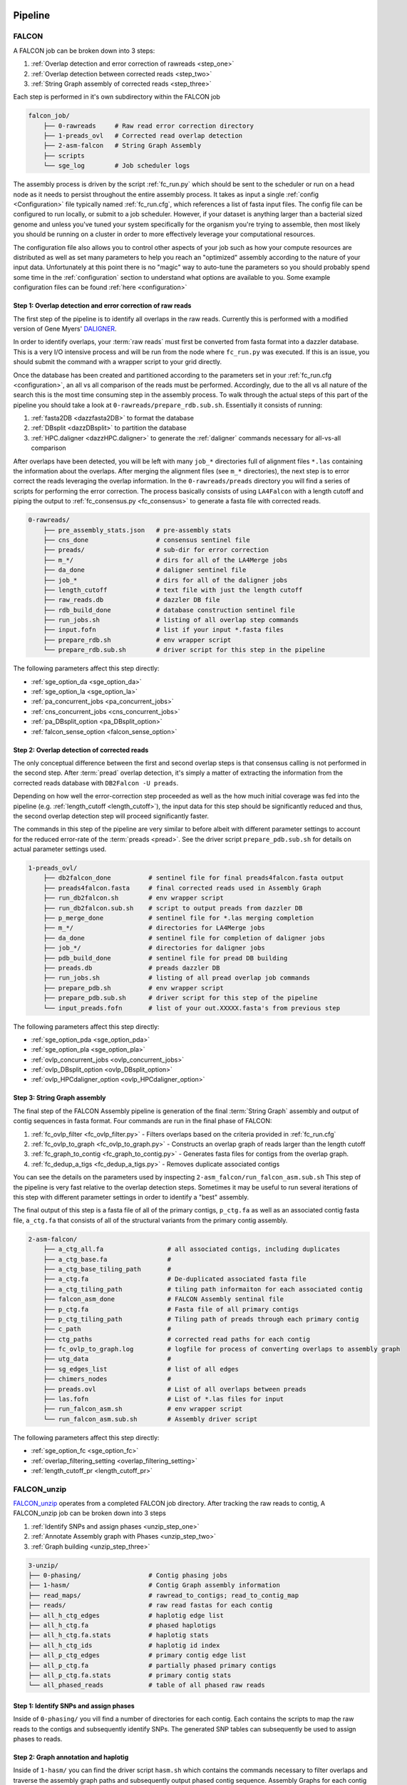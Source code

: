 .. _pipeline:

.. image:: falcon_icon2.png
   :height: 200px
   :width: 200 px
   :alt: Falcon Assembler
   :align: right


########
Pipeline
########

FALCON
======

A FALCON job can be broken down into 3 steps:

1. :ref:`Overlap detection and error correction of rawreads <step_one>`
2. :ref:`Overlap detection between corrected reads <step_two>`
3. :ref:`String Graph assembly of corrected reads <step_three>`

Each step is performed in it's own subdirectory within the FALCON job

.. code-block:: bash

    falcon_job/
        ├── 0-rawreads     # Raw read error correction directory
        ├── 1-preads_ovl   # Corrected read overlap detection
        ├── 2-asm-falcon   # String Graph Assembly
        ├── scripts
        └── sge_log        # Job scheduler logs

The assembly process is driven by the script :ref:`fc_run.py` which should be sent to the scheduler or run on a head node
as it needs to persist throughout the entire assembly process.
It takes as input a single :ref:`config <Configuration>` file typically named :ref:`fc_run.cfg`, which references a list
of fasta input files. The config file can be configured to
run locally, or submit to a job scheduler. However, if your dataset is anything larger than a bacterial sized
genome and unless you've tuned your system specifically for the organism you're trying to assemble, then most likely you
should be running on a cluster in order to more effectively leverage your computational resources.

The configuration file also allows you to control other aspects of your job such as how your compute resources are
distributed as well as set many parameters to help you reach an "optimized" assembly according to the nature of
your input data. Unfortunately at this point there is no "magic" way to auto-tune the parameters so you should
probably spend some time in the :ref:`configuration` section to understand what options are available to you.
Some example configuration files can be found :ref:`here <configuration>`


.. _step_one:

Step 1: Overlap detection and error correction of raw reads
-----------------------------------------------------------

The first step of the pipeline is to identify all overlaps in the raw reads. Currently this is performed with
a modified version of Gene Myers' DALIGNER_.

In order to identify overlaps, your :term:`raw reads` must first be converted from fasta format into a dazzler
database. This is a very I/O intensive process and will be run from the node where ``fc_run.py`` was executed. If this
is an issue, you should submit the command with a wrapper script to your grid directly.

Once the database has been created and partitioned according to the parameters set in your
:ref:`fc_run.cfg <configuration>`, an all vs all comparison of the reads must be performed. Accordingly, due to the
all vs all nature of the search this is the most time consuming step in the assembly process. To walk through the
actual steps of this part of the pipeline you should take a look at ``0-rawreads/prepare_rdb.sub.sh``.
Essentially it consists of running:

1. :ref:`fasta2DB <dazzfasta2DB>` to format the database
2. :ref:`DBsplit <dazzDBsplit>` to partition the database
3. :ref:`HPC.daligner <dazzHPC.daligner>` to generate the :ref:`daligner` commands necessary for all-vs-all comparison

After overlaps have been detected, you will be left with many ``job_*`` directories full of alignment files ``*.las`` 
containing the information about the overlaps. After merging the alignment files (see ``m_*`` directories), the 
next step is to error correct the reads leveraging the overlap information. In the ``0-rawreads/preads`` directory you 
will find a series of scripts for
performing the error correction. The process basically consists of using ``LA4Falcon`` with a length cutoff and piping the
output to :ref:`fc_consensus.py <fc_consensus>` to generate a fasta file with corrected reads.


.. code-block:: bash

    0-rawreads/
        ├── pre_assembly_stats.json   # pre-assembly stats
        ├── cns_done                  # consensus sentinel file
        ├── preads/                   # sub-dir for error correction
        ├── m_*/                      # dirs for all of the LA4Merge jobs
        ├── da_done                   # daligner sentinel file
        ├── job_*                     # dirs for all of the daligner jobs
        ├── length_cutoff             # text file with just the length cutoff
        ├── raw_reads.db              # dazzler DB file
        ├── rdb_build_done            # database construction sentinel file
        ├── run_jobs.sh               # listing of all overlap step commands
        ├── input.fofn                # list if your input *.fasta files
        ├── prepare_rdb.sh            # env wrapper script
        └── prepare_rdb.sub.sh        # driver script for this step in the pipeline

The following parameters affect this step directly:

* :ref:`sge_option_da <sge_option_da>`
* :ref:`sge_option_la <sge_option_la>`
* :ref:`pa_concurrent_jobs <pa_concurrent_jobs>`
* :ref:`cns_concurrent_jobs <cns_concurrent_jobs>`
* :ref:`pa_DBsplit_option <pa_DBsplit_option>`
* :ref:`falcon_sense_option <falcon_sense_option>`

.. _DALIGNER: http://dazzlerblog.wordpress.com
.. _Dazzler: https://dazzlerblog.wordpress.com/2014/06/01/the-dazzler-db/


.. _step_two:

Step 2: Overlap detection of corrected reads
--------------------------------------------

The only conceptual difference between the first and second overlap steps is that consensus calling is
not performed in the second step. After :term:`pread` overlap detection, it's simply a
matter of extracting the information from the corrected reads database with ``DB2Falcon -U preads``.

Depending on how well the error-correction step proceeded as well as the how much
initial coverage was fed into the pipeline (e.g. :ref:`length_cutoff <length_cutoff>`), the input data for this 
step should be significantly reduced and thus, the second overlap detection step 
will proceed significantly faster.

The commands in this step of the pipeline are very similar to before albeit with different parameter settings to account
for the reduced error-rate of the :term:`preads <pread>`. See the driver script ``prepare_pdb.sub.sh`` for 
details on actual parameter settings used.

.. code-block:: bash

    1-preads_ovl/
        ├── db2falcon_done          # sentinel file for final preads4falcon.fasta output
        ├── preads4falcon.fasta     # final corrected reads used in Assembly Graph
        ├── run_db2falcon.sh        # env wrapper script
        ├── run_db2falcon.sub.sh    # script to output preads from dazzler DB
        ├── p_merge_done            # sentinel file for *.las merging completion
        ├── m_*/                    # directories for LA4Merge jobs
        ├── da_done                 # sentinel file for completion of daligner jobs
        ├── job_*/                  # directories for daligner jobs
        ├── pdb_build_done          # sentinel file for pread DB building
        ├── preads.db               # preads dazzler DB
        ├── run_jobs.sh             # listing of all pread overlap job commands
        ├── prepare_pdb.sh          # env wrapper script
        ├── prepare_pdb.sub.sh      # driver script for this step of the pipeline
        └── input_preads.fofn       # list of your out.XXXXX.fasta's from previous step

The following parameters affect this step directly:

* :ref:`sge_option_pda <sge_option_pda>`
* :ref:`sge_option_pla <sge_option_pla>`
* :ref:`ovlp_concurrent_jobs <ovlp_concurrent_jobs>`
* :ref:`ovlp_DBsplit_option <ovlp_DBsplit_option>`
* :ref:`ovlp_HPCdaligner_option <ovlp_HPCdaligner_option>`


.. _step_three:

Step 3: String Graph assembly
-----------------------------

The final step of the FALCON Assembly pipeline is generation of the final :term:`String Graph` assembly and 
output of contig sequences in
fasta format. Four commands are run in the final phase of FALCON:

1. :ref:`fc_ovlp_filter <fc_ovlp_filter.py>` - Filters overlaps based on the criteria provided in :ref:`fc_run.cfg`
2. :ref:`fc_ovlp_to_graph <fc_ovlp_to_graph.py>` - Constructs an overlap graph of reads larger than the length cutoff
3. :ref:`fc_graph_to_contig <fc_graph_to_contig.py>` - Generates fasta files for contigs from the overlap graph.
4. :ref:`fc_dedup_a_tigs <fc_dedup_a_tigs.py>` - Removes duplicate associated contigs

You can see the details on the parameters used by inspecting ``2-asm_falcon/run_falcon_asm.sub.sh``
This step of the pipeline is very fast relative to the overlap detection steps. Sometimes it may be useful to run
several iterations of this step with different parameter settings in order to identify a "best" assembly.

The final output of this step is a fasta file of all of the primary contigs, ``p_ctg.fa`` as well as an associated contig
fasta file, ``a_ctg.fa`` that consists of all of the structural variants from the primary contig assembly.

.. code-block:: bash

    2-asm-falcon/
        ├── a_ctg_all.fa                 # all associated contigs, including duplicates
        ├── a_ctg_base.fa                #
        ├── a_ctg_base_tiling_path       #
        ├── a_ctg.fa                     # De-duplicated associated fasta file
        ├── a_ctg_tiling_path            # tiling path informaiton for each associated contig
        ├── falcon_asm_done              # FALCON Assembly sentinal file
        ├── p_ctg.fa                     # Fasta file of all primary contigs
        ├── p_ctg_tiling_path            # Tiling path of preads through each primary contig
        ├── c_path                       #
        ├── ctg_paths                    # corrected read paths for each contig
        ├── fc_ovlp_to_graph.log         # logfile for process of converting overlaps to assembly graph
        ├── utg_data                     #
        ├── sg_edges_list                # list of all edges
        ├── chimers_nodes                #
        ├── preads.ovl                   # List of all overlaps between preads
        ├── las.fofn                     # List of *.las files for input
        ├── run_falcon_asm.sh            # env wrapper script
        └── run_falcon_asm.sub.sh        # Assembly driver script

The following parameters affect this step directly:

* :ref:`sge_option_fc <sge_option_fc>`
* :ref:`overlap_filtering_setting <overlap_filtering_setting>`
* :ref:`length_cutoff_pr <length_cutoff_pr>`


FALCON_unzip
============

`FALCON_unzip`_ operates from a completed FALCON job directory. After tracking the raw reads to contig,
A FALCON_unzip job can be broken down into 3 steps

1. :ref:`Identify SNPs and assign phases <unzip_step_one>`
2. :ref:`Annotate Assembly graph with Phases <unzip_step_two>`
3. :ref:`Graph building <unzip_step_three>`

.. code-block:: bash

        3-unzip/
        ├── 0-phasing/                  # Contig phasing jobs
        ├── 1-hasm/                     # Contig Graph assembly information
        ├── read_maps/                  # rawread_to_contigs; read_to_contig_map
        ├── reads/                      # raw read fastas for each contig
        ├── all_h_ctg_edges             # haplotig edge list
        ├── all_h_ctg.fa                # phased haplotigs
        ├── all_h_ctg.fa.stats          # haplotig stats
        ├── all_h_ctg_ids               # haplotig id index
        ├── all_p_ctg_edges             # primary contig edge list
        ├── all_p_ctg.fa                # partially phased primary contigs
        ├── all_p_ctg.fa.stats          # primary contig stats
        └── all_phased_reads            # table of all phased raw reads


.. _FALCON_unzip:: https://github.com/PacificBiosciences/FALCON_unzip

.. _unzip_step_one:

Step 1: Identify SNPs and assign phases
---------------------------------------

Inside of ``0-phasing/`` you vill find a number of directories for each contig. Each contains the scripts
to map the raw reads to the contigs and subsequently identify SNPs. The generated SNP tables can
subsequently be used to assign phases to reads.


.. _unzip_step_two:

Step 2: Graph annotation and haplotig
-------------------------------------

Inside of ``1-hasm/`` you can find the driver script ``hasm.sh`` which contains the commands necessary to
filter overlaps and traverse the assembly graph paths and subsequently output phased contig sequence.
Assembly Graphs for each contig as well as fasta files for the partially phased primary contigs and fully phased
haplotigs can be found in each ``1-hasm/XXXXXXF`` directory.


.. _unzip_step_three:

Step 3: Call Consensus (Optional)
---------------------------------

Finally, the ``FALCON_unzip`` pipeline can optionally be used to run quiver and call high quality consensus. This step
takes as input the primary contig and haplotig sequences output in the previous step. For convenience, these files
have all been concatenated together into ``3-unzip/all_p_ctg.fa`` and ``3-unzip/all_h_ctg.fa`` respectively.
The final consensus output can be found in ``falcon_jobdir/4-quiver/cns_output/*.fast[a|q]``.
In order to run the consensus step as part of the FALCON_unzip pipeline, You need to provide the :ref:`input_bam_fofn`
:ref:`fc_unzip.cfg` option in order for this to work.

